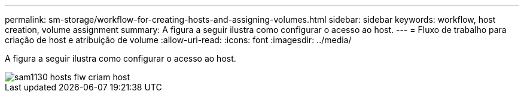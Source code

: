 ---
permalink: sm-storage/workflow-for-creating-hosts-and-assigning-volumes.html 
sidebar: sidebar 
keywords: workflow, host creation, volume assignment 
summary: A figura a seguir ilustra como configurar o acesso ao host. 
---
= Fluxo de trabalho para criação de host e atribuição de volume
:allow-uri-read: 
:icons: font
:imagesdir: ../media/


[role="lead"]
A figura a seguir ilustra como configurar o acesso ao host.

image::../media/sam1130-flw-hosts-create-host.gif[sam1130 hosts flw criam host]
